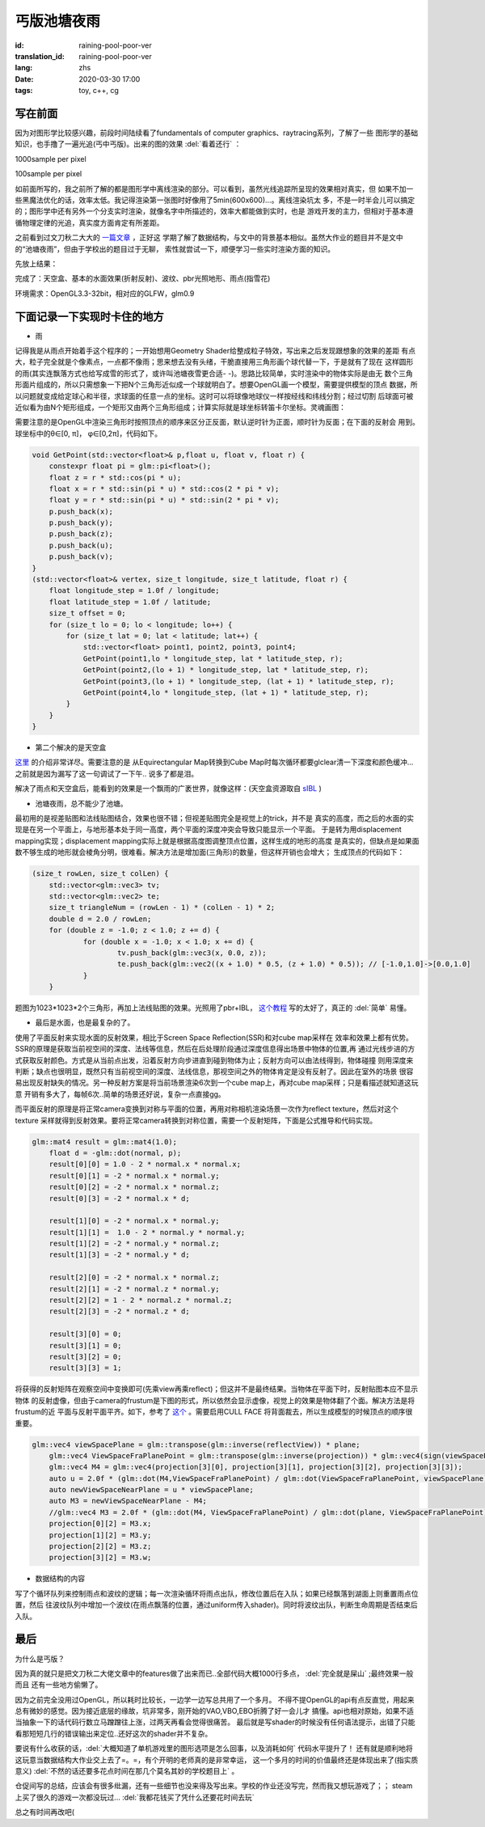 丐版池塘夜雨
===============================

:id: raining-pool-poor-ver
:translation_id: raining-pool-poor-ver
:lang: zhs
:date: 2020-03-30 17:00
:tags: toy, c++, cg

写在前面
----------------------
因为对图形学比较感兴趣，前段时间陆续看了fundamentals of computer graphics、raytracing系列，了解了一些
图形学的基础知识，也手撸了一遍光追(丐中丐版)。出来的图的效果 :del:`看着还行` ：

1000sample per pixel

.. image:: {static}/images/Cornell.png
    :alt: Cornell

100sample per pixel

.. image:: {static}/images/Cornell2.png
    :alt: Cornell2

如前面所写的，我之前所了解的都是图形学中离线渲染的部分。可以看到，虽然光线追踪所呈现的效果相对真实，但
如果不加一些黑魔法优化的话，效率太低。我记得渲染第一张图时好像用了5min(600x600)...。离线渲染坑太
多，不是一时半会儿可以搞定的；图形学中还有另外一个分支实时渲染，就像名字中所描述的，效率大都能做到实时，也是
游戏开发的主力，但相对于基本遵循物理定律的光追，真实度方面肯定有所差距。

之前看到过文刀秋二大大的 `一篇文章 <https://www.zhihu.com/question/29504480/answer/44764493>`_ ，正好这
学期了解了数据结构，与文中的背景基本相似。虽然大作业的题目并不是文中的“池塘夜雨”，但由于学校出的题目过于无聊，
索性就尝试一下，顺便学习一些实时渲染方面的知识。

先放上结果：

.. image:: {static}/images/rainingpool.PNG
    :alt: 池塘夜雨

完成了：天空盒、基本的水面效果(折射反射)、波纹、pbr光照地形、雨点(指雪花)

环境需求：OpenGL3.3-32bit，相对应的GLFW，glm0.9

下面记录一下实现时卡住的地方
------------------------------
- 雨

记得我是从雨点开始着手这个程序的；一开始想用Geometry Shader给整成粒子特效，写出来之后发现跟想象的效果的差距
有点大，粒子完全就是个像素点，一点都不像雨；思来想去没有头绪，干脆直接用三角形画个球代替一下，于是就有了现在
这样圆形的雨(其实连飘落方式也给写成雪的形式了，或许叫池塘夜雪更合适- -)。思路比较简单，实时渲染中的物体实际是由无
数个三角形面片组成的，所以只需想象一下把N个三角形近似成一个球就明白了。想要OpenGL画一个模型，需要提供模型的顶点
数据，所以问题就变成给定球心和半径，求球面的任意一点的坐标。这时可以将球像地球仪一样按经线和纬线分割；经过切割
后球面可被近似看为由N个矩形组成，一个矩形又由两个三角形组成；计算实际就是球坐标转笛卡尔坐标。灵魂画图：

.. image:: {static}/images/sample.PNG
    :alt: 样例

需要注意的是OpenGL中渲染三角形时按照顶点的顺序来区分正反面，默认逆时针为正面，顺时针为反面；在下面的反射会
用到。球坐标中的θ∈[0, π]， φ∈[0,2π]，代码如下。

.. code-block:: console

    void GetPoint(std::vector<float>& p,float u, float v, float r) {
        constexpr float pi = glm::pi<float>();
        float z = r * std::cos(pi * u);
        float x = r * std::sin(pi * u) * std::cos(2 * pi * v);
        float y = r * std::sin(pi * u) * std::sin(2 * pi * v);
        p.push_back(x);
        p.push_back(y);
        p.push_back(z);
        p.push_back(u);
        p.push_back(v);
    }
    (std::vector<float>& vertex, size_t longitude, size_t latitude, float r) {
        float longitude_step = 1.0f / longitude;
        float latitude_step = 1.0f / latitude;
        size_t offset = 0;
        for (size_t lo = 0; lo < longitude; lo++) {
            for (size_t lat = 0; lat < latitude; lat++) {
                std::vector<float> point1, point2, point3, point4;
                GetPoint(point1,lo * longitude_step, lat * latitude_step, r);
                GetPoint(point2,(lo + 1) * longitude_step, lat * latitude_step, r);
                GetPoint(point3,(lo + 1) * longitude_step, (lat + 1) * latitude_step, r);
                GetPoint(point4,lo * longitude_step, (lat + 1) * latitude_step, r);
            }
        }
    }

- 第二个解决的是天空盒

`这里 <https://learnopengl.com/PBR/IBL/Diffuse-irradiance>`_ 的介绍非常详尽。需要注意的是
从Equirectangular Map转换到Cube Map时每次循环都要glclear清一下深度和颜色缓冲...之前就是因为漏写了这一句调试了一下午..
说多了都是泪。

解决了雨点和天空盒后，能看到的效果是一个飘雨的广袤世界，就像这样：(天空盒资源取自 `sIBL <http://www.hdrlabs.com/sibl/archive.html>`_ )

.. image:: {static}/images/ame.PNG
    :alt: 天空盒和雨


- 池塘夜雨，总不能少了池塘。

最初用的是视差贴图和法线贴图结合，效果也很不错；但视差贴图完全是视觉上的trick，并不是
真实的高度，而之后的水面的实现是在另一个平面上，与地形基本处于同一高度，两个平面的深度冲突会导致只能显示一个平面。
于是转为用displacement mapping实现；displacement mapping实际上就是根据高度图调整顶点位置，这样生成的地形的高度
是真实的，但缺点是如果面数不够生成的地形就会棱角分明，很难看。解决方法是增加面(三角形)的数量，但这样开销也会增大；
生成顶点的代码如下：

.. code-block:: console

    (size_t rowLen, size_t colLen) {
	std::vector<glm::vec3> tv;
	std::vector<glm::vec2> te;
	size_t triangleNum = (rowLen - 1) * (colLen - 1) * 2;
	double d = 2.0 / rowLen;
	for (double z = -1.0; z < 1.0; z += d) {
		for (double x = -1.0; x < 1.0; x += d) {
			tv.push_back(glm::vec3(x, 0.0, z));
			te.push_back(glm::vec2((x + 1.0) * 0.5, (z + 1.0) * 0.5)); // [-1.0,1.0]->[0.0,1.0]
		}
	}

题图为1023*1023*2个三角形，再加上法线贴图的效果。光照用了pbr+IBL， `这个教程 <https://learnopengl.com/PBR/Theory>`_
写的太好了，真正的 :del:`简单` 易懂。

- 最后是水面，也是最复杂的了。

使用了平面反射来实现水面的反射效果，相比于Screen Space Reflection(SSR)和对cube map采样在
效率和效果上都有优势。SSR的原理是获取当前视空间的深度、法线等信息，然后在后处理阶段通过深度信息得出场景中物体的位置,再
通过光线步进的方式获取反射颜色。方式是从当前点出发，沿着反射方向步进直到碰到物体为止；反射方向可以由法线得到，物体碰撞
则用深度来判断；缺点也很明显，既然只有当前视空间的深度、法线信息，那视空间之外的物体肯定是没有反射了。因此在室外的场景
很容易出现反射缺失的情况。另一种反射方案是将当前场景渲染6次到一个cube map上，再对cube map采样；只是看描述就知道这玩意
开销有多大了，每帧6次..简单的场景还好说，复杂一点直接gg。

而平面反射的原理是将正常camera变换到对称与平面的位置，再用对称相机渲染场景一次作为reflect texture，然后对这个texture
采样就得到反射效果。要将正常camera转换到对称位置，需要一个反射矩阵，下面是公式推导和代码实现。

.. panel-default::
    :title: Planar Reflection
        
        .. image:: {static}/images/planar.PNG
            :alt: Planar Reflection

.. code-block:: console

    glm::mat4 result = glm::mat4(1.0);
	float d = -glm::dot(normal, p);
	result[0][0] = 1.0 - 2 * normal.x * normal.x;
	result[0][1] = -2 * normal.x * normal.y;
	result[0][2] = -2 * normal.x * normal.z;
	result[0][3] = -2 * normal.x * d;

	result[1][0] = -2 * normal.x * normal.y;
	result[1][1] =  1.0 - 2 * normal.y * normal.y;
	result[1][2] = -2 * normal.y * normal.z;
	result[1][3] = -2 * normal.y * d;

	result[2][0] = -2 * normal.x * normal.z;
	result[2][1] = -2 * normal.z * normal.y;
	result[2][2] = 1 - 2 * normal.z * normal.z;
	result[2][3] = -2 * normal.z * d;

	result[3][0] = 0;
	result[3][1] = 0;
	result[3][2] = 0;
	result[3][3] = 1;

将获得的反射矩阵在观察空间中变换即可(先乘view再乘reflect)；但这并不是最终结果。当物体在平面下时，反射贴图本应不显示物体
的反射虚像，但由于camera的frustum是下图的形式，所以依然会显示虚像，视觉上的效果是物体翻了个面。解决方法是将frustum的近
平面与反射平面平齐。如下，参考了 `这个 <http://www.terathon.com/lengyel/Lengyel-Oblique.pdf>`_ 。需要启用CULL FACE
将背面裁去，所以生成模型的时候顶点的顺序很重要。

.. panel-default::
    :title: FrustumClipping
        
        .. image:: {static}/images/FrustumClipping.png
            :alt: FrustumClipping

.. code-block:: console
    
    glm::vec4 viewSpacePlane = glm::transpose(glm::inverse(reflectView)) * plane;
	glm::vec4 ViewSpaceFraPlanePoint = glm::transpose(glm::inverse(projection)) * glm::vec4(sign(viewSpacePlane.x), sign(viewSpacePlane.y), 1, 1);
	glm::vec4 M4 = glm::vec4(projection[3][0], projection[3][1], projection[3][2], projection[3][3]);
	auto u = 2.0f * (glm::dot(M4,ViewSpaceFraPlanePoint) / glm::dot(ViewSpaceFraPlanePoint, viewSpacePlane));
	auto newViewSpaceNearPlane = u * viewSpacePlane;
	auto M3 = newViewSpaceNearPlane - M4;
	//glm::vec4 M3 = 2.0f * (glm::dot(M4, ViewSpaceFraPlanePoint) / glm::dot(plane, ViewSpaceFraPlanePoint) * C) - M4;
	projection[0][2] = M3.x;
	projection[1][2] = M3.y;
	projection[2][2] = M3.z;
	projection[3][2] = M3.w;

- 数据结构的内容

写了个循环队列来控制雨点和波纹的逻辑；每一次渲染循环将雨点出队，修改位置后在入队；如果已经飘落到湖面上则重置雨点位置，然后
往波纹队列中增加一个波纹(在雨点飘落的位置，通过uniform传入shader)。同时将波纹出队，判断生命周期是否结束后入队。

最后
------------
为什么是丐版？

因为真的就只是把文刀秋二大佬文章中的features做了出来而已..全部代码大概1000行多点， :del:`完全就是屎山` ;最终效果一般而且
还有一些地方偷懒了。

因为之前完全没用过OpenGL，所以耗时比较长，一边学一边写总共用了一个多月。
不得不提OpenGL的api有点反直觉，用起来总有微妙的感觉。因为接近底层的缘故，坑非常多，刚开始的VAO,VBO,EBO折腾了好一会儿才
搞懂。api也相对原始，如果不适当抽象一下的话代码行数立马蹭蹭往上涨，过两天再看会觉得很痛苦。
最后就是写shader的时候没有任何语法提示，出错了只能看那短短几行的错误输出来定位..还好这次的shader并不复杂。

要说有什么收获的话，:del:`大概知道了单机游戏里的图形选项是怎么回事，以及消耗如何` 代码水平提升了！
还有就是顺利地将这玩意当数据结构大作业交上去了=。=，有个开明的老师真的是非常幸运，
这一个多月的时间的价值最终还是体现出来了(指实质意义)
:del:`不然的话还要多花点时间在那几个莫名其妙的学校题目上` 。

仓促间写的总结，应该会有很多纰漏，还有一些细节也没来得及写出来。学校的作业还没写完，然而我又想玩游戏了；；
steam上买了很久的游戏一次都没玩过... :del:`我都花钱买了凭什么还要花时间去玩`

总之有时间再改吧(